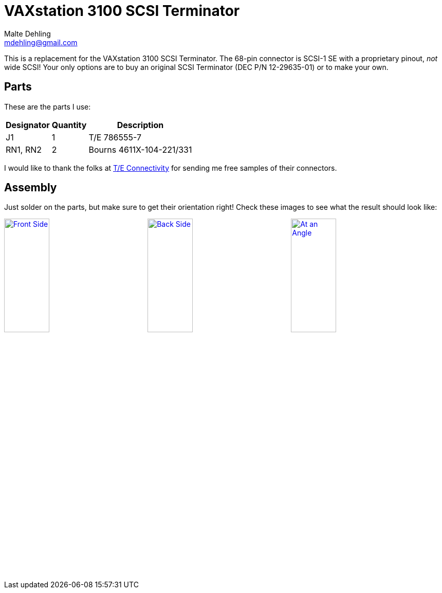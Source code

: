 = VAXstation 3100 SCSI Terminator
Malte Dehling <mdehling@gmail.com>

:imagesdir: https://raw.githubusercontent.com/1k5/vs3100-scsi-terminator/main/img/

:url-vs3100-scsi: https://www.xanthos.se/~joachim/DEC_SCSI.html
:url-TE-Connectivity: https://www.te.com/


This is a replacement for the VAXstation 3100 SCSI Terminator.  The 68-pin
connector is SCSI-1 SE with a proprietary pinout, _not_ wide SCSI!  Your only
options are to buy an original SCSI Terminator (DEC P/N 12-29635-01) or to
make your own.


Parts
-----
These are the parts I use:

[%autowidth]
|===
| Designator | Quantity | Description

| J1         | 1        | T/E 786555-7
| RN1, RN2   | 2        | Bourns 4611X-104-221/331
|===

I would like to thank the folks at {url-TE-Connectivity}[T/E Connectivity] for
sending me free samples of their connectors.


Assembly
--------
Just solder on the parts, but make sure to get their orientation right!  Check
these images to see what the result should look like:

link:{imagesdir}front.jpg[image:front.jpg["Front Side",width=32%]]
link:{imagesdir}back.jpg[image:back.jpg["Back Side",width=32%]]
link:{imagesdir}angle.jpg[image:angle.jpg["At an Angle",width=32%]]
